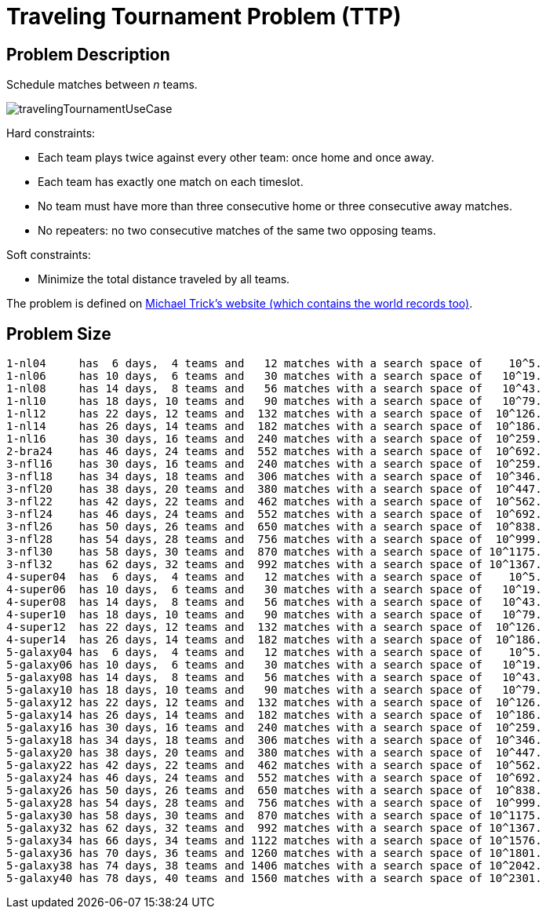 [[travelingTournament]]
= Traveling Tournament Problem (TTP)
:imagesdir: ../..


[[travelingTournamentProblemDescription]]
== Problem Description

Schedule matches between _n_ teams.

image::UseCasesAndExamples/TravellingTournament/travelingTournamentUseCase.png[align="center"]

Hard constraints:

* Each team plays twice against every other team: once home and once away.
* Each team has exactly one match on each timeslot.
* No team must have more than three consecutive home or three consecutive away matches.
* No repeaters: no two consecutive matches of the same two opposing teams.

Soft constraints:

* Minimize the total distance traveled by all teams.

The problem is defined on http://mat.gsia.cmu.edu/TOURN/[Michael Trick's website (which contains the world records too)].


[[travelingTournamentProblemSize]]
== Problem Size

[source,options="nowrap"]
----
1-nl04     has  6 days,  4 teams and   12 matches with a search space of    10^5.
1-nl06     has 10 days,  6 teams and   30 matches with a search space of   10^19.
1-nl08     has 14 days,  8 teams and   56 matches with a search space of   10^43.
1-nl10     has 18 days, 10 teams and   90 matches with a search space of   10^79.
1-nl12     has 22 days, 12 teams and  132 matches with a search space of  10^126.
1-nl14     has 26 days, 14 teams and  182 matches with a search space of  10^186.
1-nl16     has 30 days, 16 teams and  240 matches with a search space of  10^259.
2-bra24    has 46 days, 24 teams and  552 matches with a search space of  10^692.
3-nfl16    has 30 days, 16 teams and  240 matches with a search space of  10^259.
3-nfl18    has 34 days, 18 teams and  306 matches with a search space of  10^346.
3-nfl20    has 38 days, 20 teams and  380 matches with a search space of  10^447.
3-nfl22    has 42 days, 22 teams and  462 matches with a search space of  10^562.
3-nfl24    has 46 days, 24 teams and  552 matches with a search space of  10^692.
3-nfl26    has 50 days, 26 teams and  650 matches with a search space of  10^838.
3-nfl28    has 54 days, 28 teams and  756 matches with a search space of  10^999.
3-nfl30    has 58 days, 30 teams and  870 matches with a search space of 10^1175.
3-nfl32    has 62 days, 32 teams and  992 matches with a search space of 10^1367.
4-super04  has  6 days,  4 teams and   12 matches with a search space of    10^5.
4-super06  has 10 days,  6 teams and   30 matches with a search space of   10^19.
4-super08  has 14 days,  8 teams and   56 matches with a search space of   10^43.
4-super10  has 18 days, 10 teams and   90 matches with a search space of   10^79.
4-super12  has 22 days, 12 teams and  132 matches with a search space of  10^126.
4-super14  has 26 days, 14 teams and  182 matches with a search space of  10^186.
5-galaxy04 has  6 days,  4 teams and   12 matches with a search space of    10^5.
5-galaxy06 has 10 days,  6 teams and   30 matches with a search space of   10^19.
5-galaxy08 has 14 days,  8 teams and   56 matches with a search space of   10^43.
5-galaxy10 has 18 days, 10 teams and   90 matches with a search space of   10^79.
5-galaxy12 has 22 days, 12 teams and  132 matches with a search space of  10^126.
5-galaxy14 has 26 days, 14 teams and  182 matches with a search space of  10^186.
5-galaxy16 has 30 days, 16 teams and  240 matches with a search space of  10^259.
5-galaxy18 has 34 days, 18 teams and  306 matches with a search space of  10^346.
5-galaxy20 has 38 days, 20 teams and  380 matches with a search space of  10^447.
5-galaxy22 has 42 days, 22 teams and  462 matches with a search space of  10^562.
5-galaxy24 has 46 days, 24 teams and  552 matches with a search space of  10^692.
5-galaxy26 has 50 days, 26 teams and  650 matches with a search space of  10^838.
5-galaxy28 has 54 days, 28 teams and  756 matches with a search space of  10^999.
5-galaxy30 has 58 days, 30 teams and  870 matches with a search space of 10^1175.
5-galaxy32 has 62 days, 32 teams and  992 matches with a search space of 10^1367.
5-galaxy34 has 66 days, 34 teams and 1122 matches with a search space of 10^1576.
5-galaxy36 has 70 days, 36 teams and 1260 matches with a search space of 10^1801.
5-galaxy38 has 74 days, 38 teams and 1406 matches with a search space of 10^2042.
5-galaxy40 has 78 days, 40 teams and 1560 matches with a search space of 10^2301.
----
